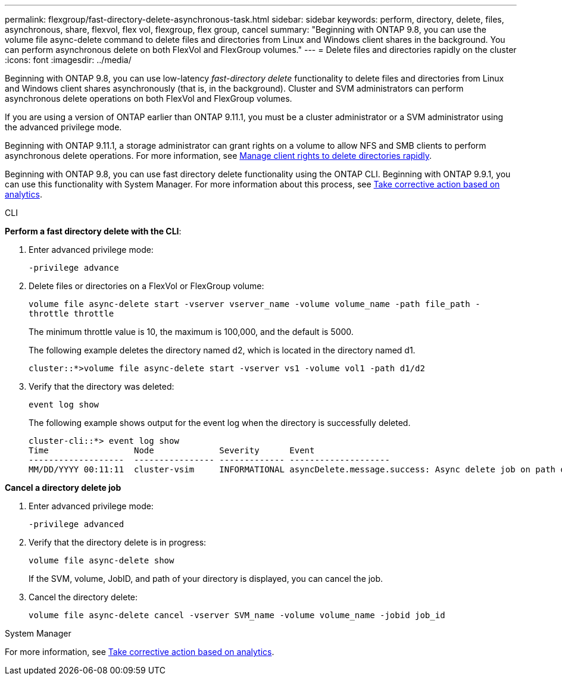 ---
permalink: flexgroup/fast-directory-delete-asynchronous-task.html
sidebar: sidebar
keywords: perform, directory, delete, files, asynchronous, share, flexvol, flex vol, flexgroup, flex group, cancel
summary: "Beginning with ONTAP 9.8, you can use the volume file async-delete command to delete files and directories from Linux and Windows client shares in the background. You can perform asynchronous delete on both FlexVol and FlexGroup volumes."
---
= Delete files and directories rapidly on the cluster
:icons: font
:imagesdir: ../media/

[.lead]
Beginning with ONTAP 9.8, you can use low-latency _fast-directory delete_ functionality to delete files and directories from Linux and Windows client shares asynchronously (that is, in the background). Cluster and SVM administrators can perform asynchronous delete operations on both FlexVol and FlexGroup volumes.

If you are using a version of ONTAP earlier than ONTAP 9.11.1, you must be a cluster administrator or a SVM administrator using the advanced privilege mode.

Beginning with ONTAP 9.11.1, a storage administrator can grant rights on a volume to allow NFS and SMB clients to perform asynchronous delete operations. For more information, see link:manage-client-async-dir-delete-task.html[Manage client rights to delete directories rapidly].

Beginning with ONTAP 9.8, you can use fast directory delete functionality using the ONTAP CLI. Beginning with ONTAP 9.9.1, you can use this functionality with System Manager. For more information about this process, see https://docs.netapp.com/us-en/ontap/task_nas_file_system_analytics_take_corrective_action.html[Take corrective action based on analytics].

[role="tabbed-block"]
====

.CLI
--
*Perform a fast directory delete with the CLI*:

. Enter advanced privilege mode:
+
`-privilege advance`

. Delete files or directories on a FlexVol or FlexGroup volume:
+
`volume file async-delete start -vserver vserver_name -volume volume_name -path file_path -throttle throttle`
+
The minimum throttle value is 10, the maximum is 100,000, and the default is 5000.
+
The following example deletes the directory named d2, which is located in the directory named d1.
+
----
cluster::*>volume file async-delete start -vserver vs1 -volume vol1 -path d1/d2
----

. Verify that the directory was deleted:
+
`event log show`
+
The following example shows output for the event log when the directory is successfully deleted.
+
----
cluster-cli::*> event log show
Time                 Node             Severity      Event
-------------------  ---------------- ------------- --------------------
MM/DD/YYYY 00:11:11  cluster-vsim     INFORMATIONAL asyncDelete.message.success: Async delete job on path d1/d2 of volume (MSID: 2162149232) was completed.
----

*Cancel a directory delete job*

.  Enter advanced privilege mode:
+
`-privilege advanced`

. Verify that the directory delete is in progress:
+
`volume file async-delete show`
+
If the SVM, volume, JobID, and path of your directory is displayed, you can cancel the job.

. Cancel the directory delete:
+
`volume file async-delete cancel -vserver SVM_name -volume volume_name -jobid job_id`
--

.System Manager
--

For more information, see https://docs.netapp.com/us-en/ontap/task_nas_file_system_analytics_take_corrective_action.html[Take corrective action based on analytics].
--
====

// 08 DEC 2021, BURT 1430515
// 2022-3-22, IE-494
